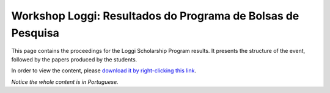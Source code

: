 Workshop Loggi: Resultados do Programa de Bolsas de Pesquisa
============================================================

This page contains the proceedings for the Loggi Scholarship Program results. It presents the structure of the event, followed by the papers produced by the students.

In order to view the content, please `download it by right-clicking this link <pdfs/pbp_loggi_2021_proceedings.pdf>`_.

*Notice the whole content is in Portuguese.*
